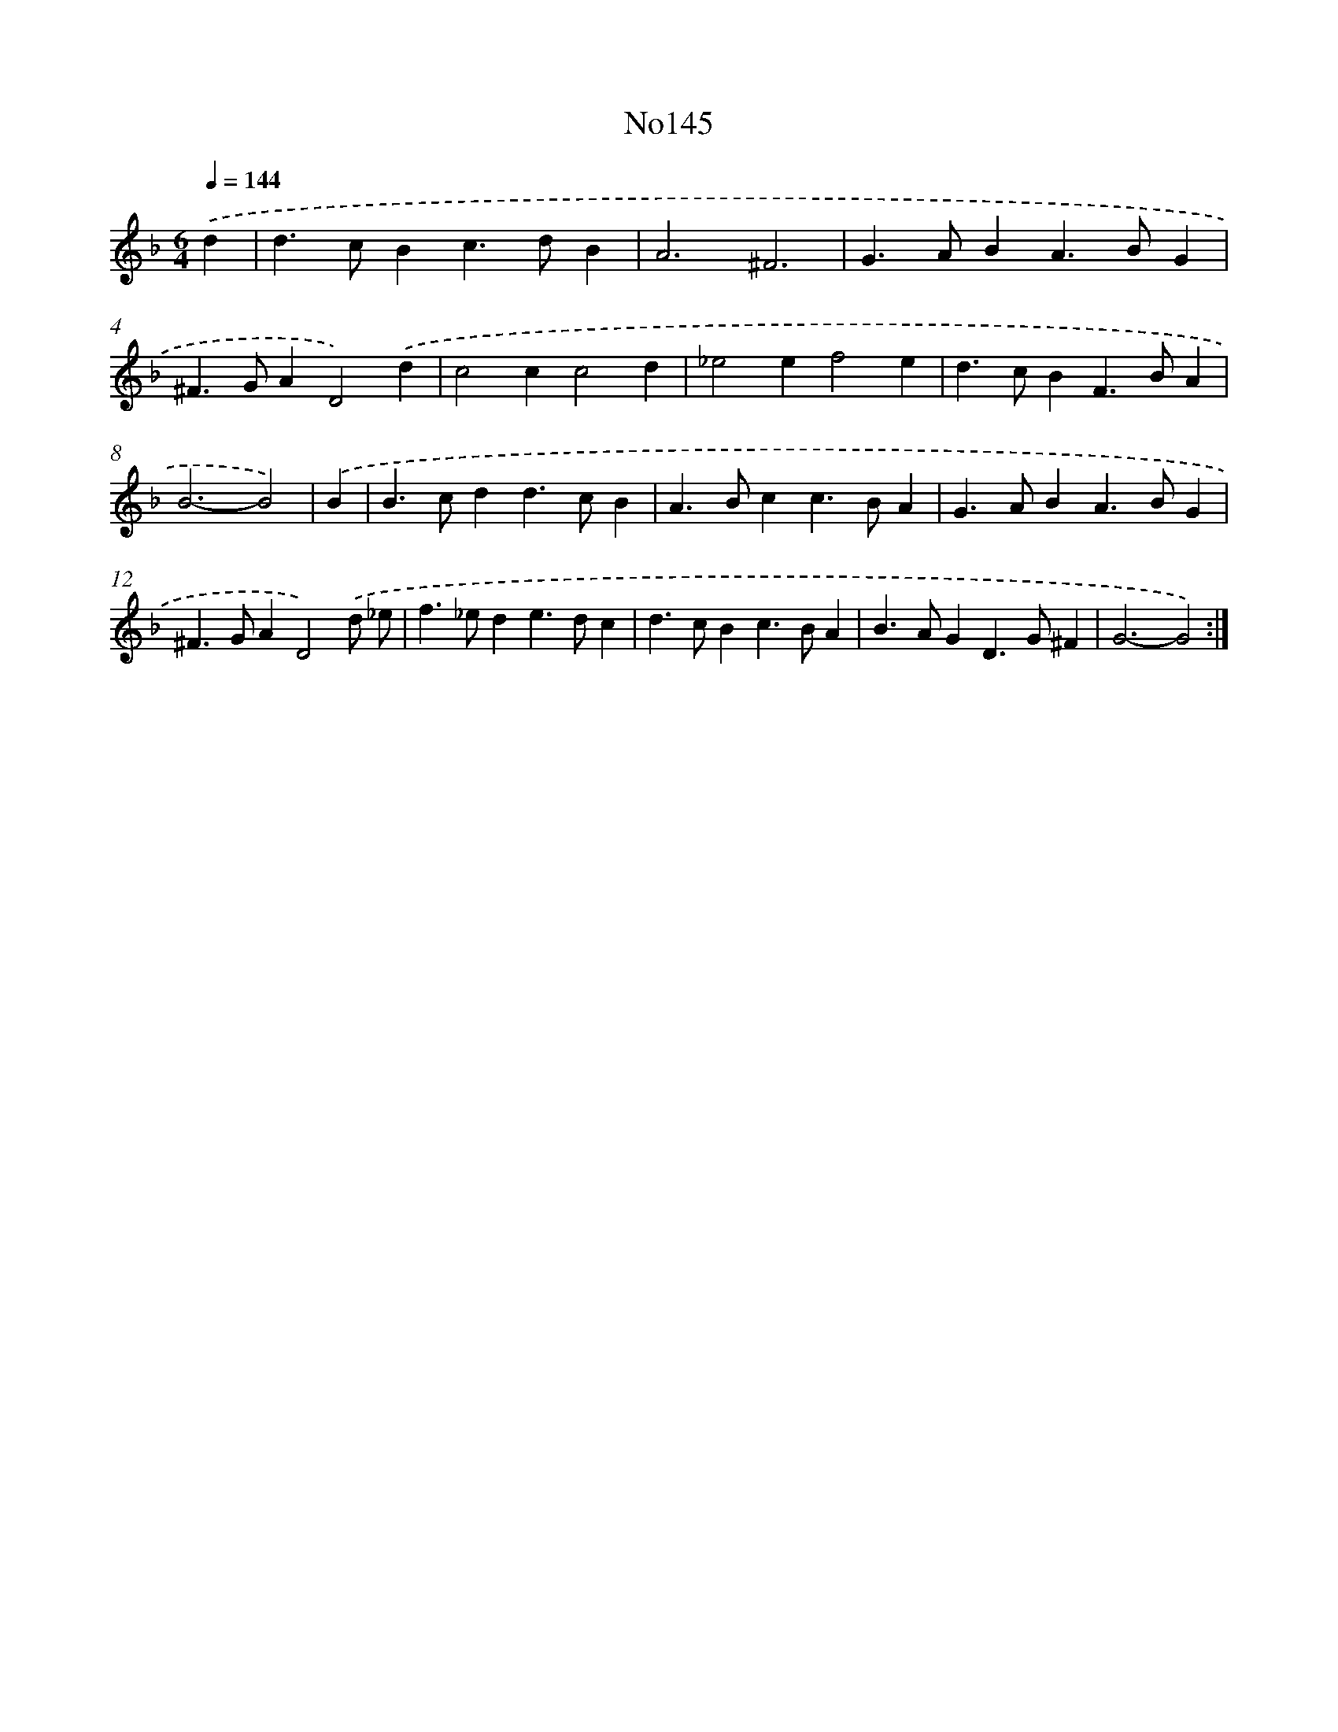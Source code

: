 X: 14958
T: No145
%%abc-version 2.0
%%abcx-abcm2ps-target-version 5.9.1 (29 Sep 2008)
%%abc-creator hum2abc beta
%%abcx-conversion-date 2018/11/01 14:37:49
%%humdrum-veritas 3882076777
%%humdrum-veritas-data 1912092464
%%continueall 1
%%barnumbers 0
L: 1/4
M: 6/4
Q: 1/4=144
K: F clef=treble
.('d [I:setbarnb 1]|
d>cBc>dB |
A3^F3 |
G>ABA>BG |
^F>GAD2).('d |
c2cc2d |
_e2ef2e |
d>cBF>BA |
B3-B2) |
.('B [I:setbarnb 9]|
B>cdd>cB |
A>Bcc>BA |
G>ABA>BG |
^F>GAD2).('d/ _e/ |
f>_ede>dc |
d>cBc>BA |
B>AGD>G^F |
G3-G2) :|]
